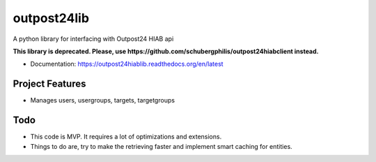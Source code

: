 ============
outpost24lib
============

A python library for interfacing with Outpost24 HIAB api

**This library is deprecated. Please, use https://github.com/schubergphilis/outpost24hiabclient instead.**

* Documentation: https://outpost24hiablib.readthedocs.org/en/latest


Project Features
================

* Manages users, usergroups, targets, targetgroups


Todo
====

* This code is MVP. It requires a lot of optimizations and extensions.
* Things to do are, try to make the retrieving faster and implement smart caching for entities.

